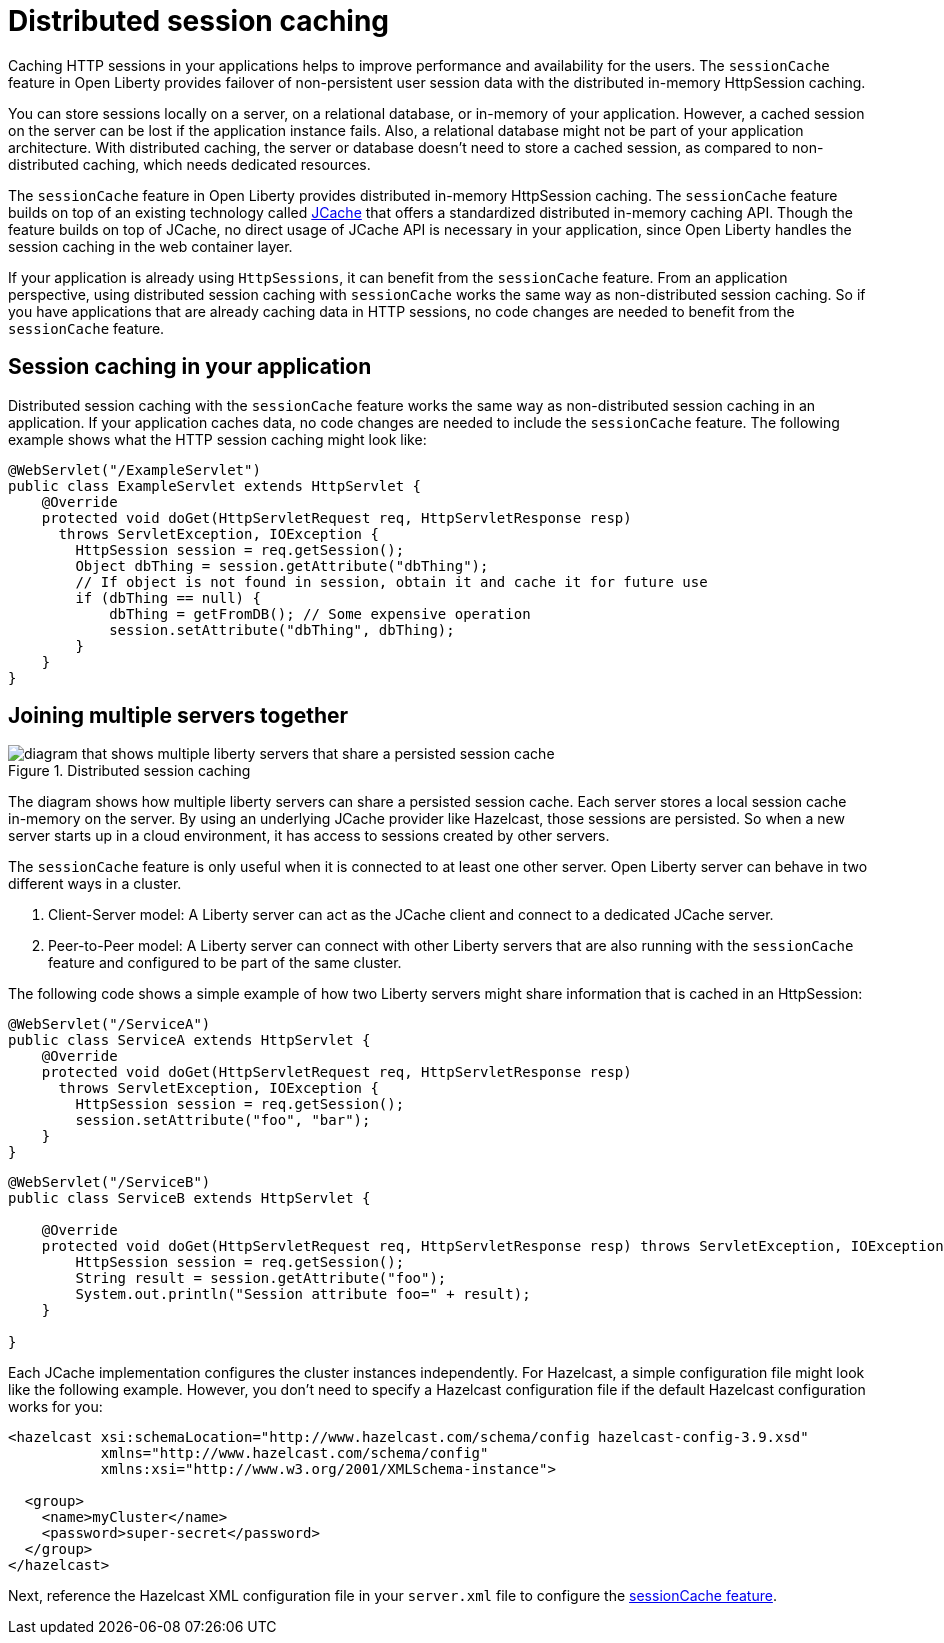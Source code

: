 // Copyright (c) 2020 IBM Corporation and others.
// Licensed under Creative Commons Attribution-NoDerivatives
// 4.0 International (CC BY-ND 4.0)
//   https://creativecommons.org/licenses/by-nd/4.0/
//
// Contributors:
//     IBM Corporation
//
:page-description: Caching sessions in your applications helps improve performance and availability for the users.
:seo-title: Distributed session caching
:seo-description: Caching sessions in your applications helps improve performance and availability for the users.
:page-layout: general-reference
:page-type: general
= Distributed session caching

Caching HTTP sessions in your applications helps to improve performance and availability for the users.
The `sessionCache` feature in Open Liberty provides failover of non-persistent user session data with the distributed in-memory HttpSession caching.

You can store sessions locally on a server, on a relational database, or in-memory of your application.
However, a cached session on the server can be lost if the application instance fails.
Also, a relational database might not be part of your application architecture.
With distributed caching, the server or database doesn't need to store a cached session, as compared to non-distributed caching, which needs dedicated resources.

The `sessionCache` feature in Open Liberty provides distributed in-memory HttpSession caching.
The `sessionCache` feature builds on top of an existing technology called link:https://hazelcast.com/glossary/jcache-java-cache/[JCache] that offers a standardized distributed in-memory caching API.
Though the feature builds on top of JCache, no direct usage of JCache API is necessary in your application, since Open Liberty handles the session caching in the web container layer.

If your application is already using `HttpSessions`, it can benefit from the `sessionCache` feature.
From an application perspective, using distributed session caching with `sessionCache` works the same way as non-distributed session caching.
So if you have applications that are already caching data in HTTP sessions, no code changes are needed to benefit from the `sessionCache` feature.


== Session caching in your application

Distributed session caching with the `sessionCache` feature works the same way as non-distributed session caching in an application.
If your application caches data, no code changes are needed to include the `sessionCache` feature.
The following example shows what the HTTP session caching might look like:

[source, java]
----
@WebServlet("/ExampleServlet")
public class ExampleServlet extends HttpServlet {
    @Override
    protected void doGet(HttpServletRequest req, HttpServletResponse resp)
      throws ServletException, IOException {
        HttpSession session = req.getSession();
        Object dbThing = session.getAttribute("dbThing");
        // If object is not found in session, obtain it and cache it for future use
        if (dbThing == null) {
            dbThing = getFromDB(); // Some expensive operation
            session.setAttribute("dbThing", dbThing);
        }
    }
}
----


== Joining multiple servers together

.Distributed session caching
image::blog_sessionCache.png[diagram that shows multiple liberty servers that share a persisted session cache,align="center"]

The diagram shows how multiple liberty servers can share a persisted session cache.
Each server stores a local session cache in-memory on the server.
By using an underlying JCache provider like Hazelcast, those sessions are persisted.
So when a new server starts up in a cloud environment, it has access to sessions created by other servers.


The `sessionCache` feature is only useful when it is connected to at least one other server.
Open Liberty server can behave in two different ways in a cluster.


. Client-Server model: A Liberty server can act as the JCache client and connect to a dedicated JCache server.

. Peer-to-Peer model: A Liberty server can connect with other Liberty servers that are also running with the `sessionCache` feature and configured to be part of the same cluster.

The following code shows a simple example of how two Liberty servers might share information that is cached in an HttpSession:

[source, java]
----
@WebServlet("/ServiceA")
public class ServiceA extends HttpServlet {
    @Override
    protected void doGet(HttpServletRequest req, HttpServletResponse resp)
      throws ServletException, IOException {
        HttpSession session = req.getSession();
        session.setAttribute("foo", "bar");
    }
}
----

[source, java]
----
@WebServlet("/ServiceB")
public class ServiceB extends HttpServlet {

    @Override
    protected void doGet(HttpServletRequest req, HttpServletResponse resp) throws ServletException, IOException {
        HttpSession session = req.getSession();
        String result = session.getAttribute("foo");
        System.out.println("Session attribute foo=" + result);
    }

}
----

Each JCache implementation configures the cluster instances independently.
For Hazelcast, a simple configuration file might look like the following example.
However, you don’t need to specify a Hazelcast configuration file if the default Hazelcast configuration works for you:


[source, java]
----
<hazelcast xsi:schemaLocation="http://www.hazelcast.com/schema/config hazelcast-config-3.9.xsd"
           xmlns="http://www.hazelcast.com/schema/config"
           xmlns:xsi="http://www.w3.org/2001/XMLSchema-instance">

  <group>
    <name>myCluster</name>
    <password>super-secret</password>
  </group>
</hazelcast>
----

Next, reference the Hazelcast XML configuration file in your `server.xml` file to configure the xref:reference:feature/sessionCache-1.0.adoc[sessionCache feature].
